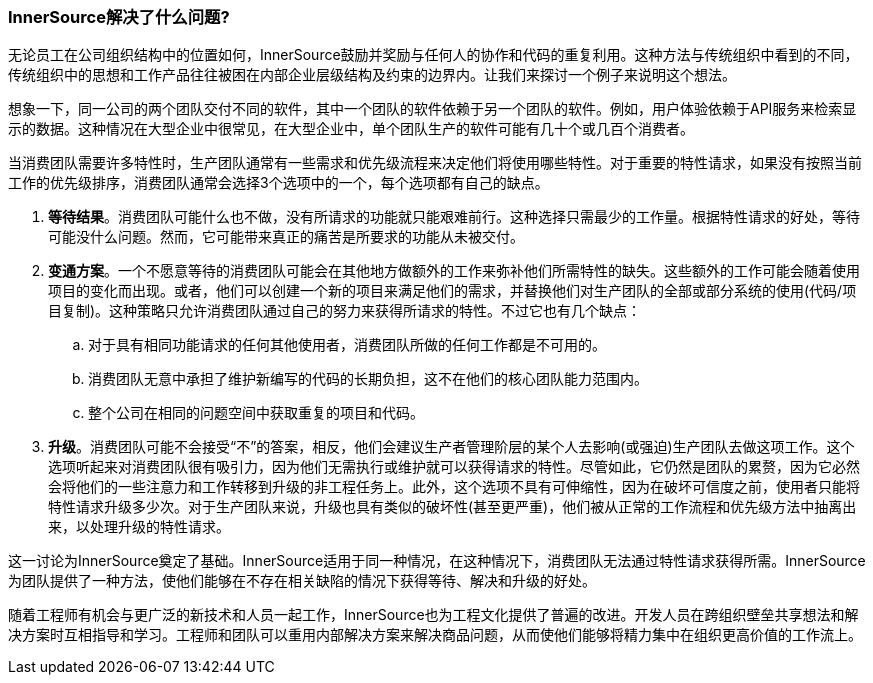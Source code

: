 === InnerSource解决了什么问题?
无论员工在公司组织结构中的位置如何，InnerSource鼓励并奖励与任何人的协作和代码的重复利用。这种方法与传统组织中看到的不同，传统组织中的思想和工作产品往往被困在内部企业层级结构及约束的边界内。让我们来探讨一个例子来说明这个想法。

想象一下，同一公司的两个团队交付不同的软件，其中一个团队的软件依赖于另一个团队的软件。例如，用户体验依赖于API服务来检索显示的数据。这种情况在大型企业中很常见，在大型企业中，单个团队生产的软件可能有几十个或几百个消费者。

当消费团队需要许多特性时，生产团队通常有一些需求和优先级流程来决定他们将使用哪些特性。对于重要的特性请求，如果没有按照当前工作的优先级排序，消费团队通常会选择3个选项中的一个，每个选项都有自己的缺点。

. *等待结果*。消费团队可能什么也不做，没有所请求的功能就只能艰难前行。这种选择只需最少的工作量。根据特性请求的好处，等待可能没什么问题。然而，它可能带来真正的痛苦是所要求的功能从未被交付。

. *变通方案*。一个不愿意等待的消费团队可能会在其他地方做额外的工作来弥补他们所需特性的缺失。这些额外的工作可能会随着使用项目的变化而出现。或者，他们可以创建一个新的项目来满足他们的需求，并替换他们对生产团队的全部或部分系统的使用(代码/项目复制)。这种策略只允许消费团队通过自己的努力来获得所请求的特性。不过它也有几个缺点：
 .. 对于具有相同功能请求的任何其他使用者，消费团队所做的任何工作都是不可用的。
 .. 消费团队无意中承担了维护新编写的代码的长期负担，这不在他们的核心团队能力范围内。
 .. 整个公司在相同的问题空间中获取重复的项目和代码。

. *升级*。消费团队可能不会接受“不”的答案，相反，他们会建议生产者管理阶层的某个人去影响(或强迫)生产团队去做这项工作。这个选项听起来对消费团队很有吸引力，因为他们无需执行或维护就可以获得请求的特性。尽管如此，它仍然是团队的累赘，因为它必然会将他们的一些注意力和工作转移到升级的非工程任务上。此外，这个选项不具有可伸缩性，因为在破坏可信度之前，使用者只能将特性请求升级多少次。对于生产团队来说，升级也具有类似的破坏性(甚至更严重)，他们被从正常的工作流程和优先级方法中抽离出来，以处理升级的特性请求。

这一讨论为InnerSource奠定了基础。InnerSource适用于同一种情况，在这种情况下，消费团队无法通过特性请求获得所需。InnerSource为团队提供了一种方法，使他们能够在不存在相关缺陷的情况下获得等待、解决和升级的好处。

随着工程师有机会与更广泛的新技术和人员一起工作，InnerSource也为工程文化提供了普遍的改进。开发人员在跨组织壁垒共享想法和解决方案时互相指导和学习。工程师和团队可以重用内部解决方案来解决商品问题，从而使他们能够将精力集中在组织更高价值的工作流上。
